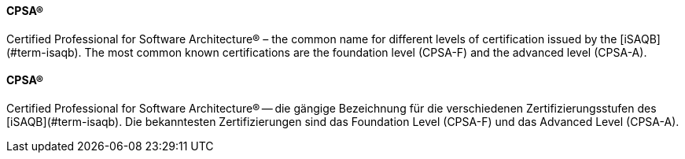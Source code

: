 // tag::EN[]
==== CPSA(R)
Certified Professional for Software Architecture(R) – the common name for different levels of certification issued by the [iSAQB](#term-isaqb). The most common known certifications are the foundation level (CPSA-F) and the advanced level (CPSA-A).

// end::EN[]

// tag::DE[]
==== CPSA(R)

Certified Professional for Software Architecture(R) -- die gängige
Bezeichnung für die verschiedenen Zertifizierungsstufen des
[iSAQB](#term-isaqb). Die bekanntesten Zertifizierungen sind das
Foundation Level (CPSA-F) und das Advanced
Level (CPSA-A).


// end::DE[]

